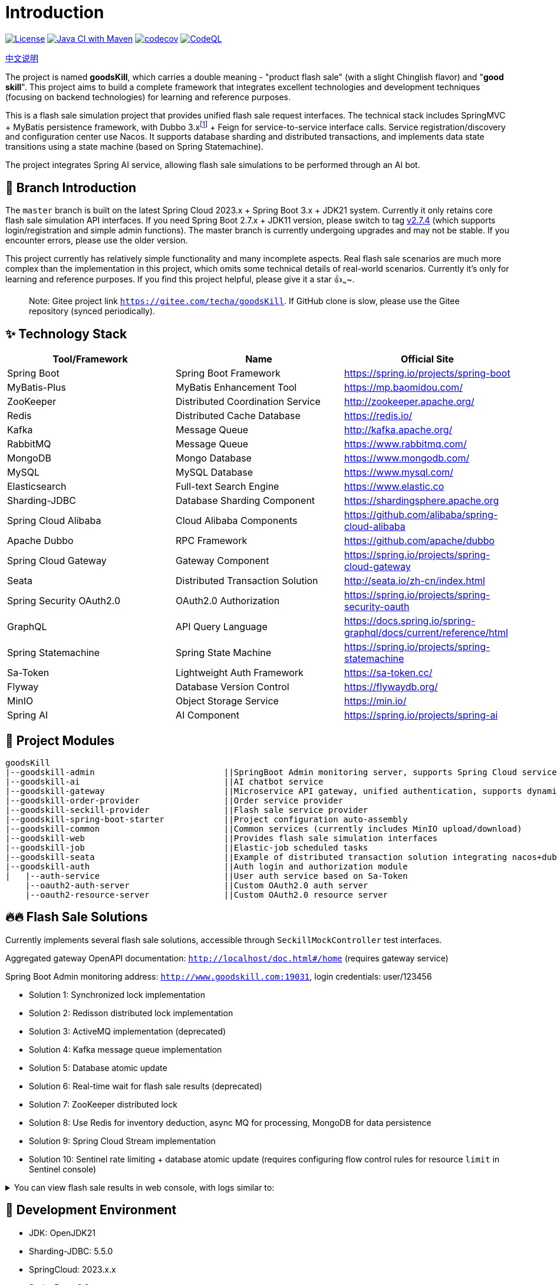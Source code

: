 = Introduction

image:https://img.shields.io/badge/license-MIT-blue.svg[License,link=LICENSE]
image:https://github.com/techa03/goodsKill/actions/workflows/maven.yml/badge.svg?branch=master[Java CI with Maven,link=https://github.com/techa03/goodsKill/actions/workflows/maven.yml]
image:https://codecov.io/gh/techa03/goodsKill/branch/master/graph/badge.svg[codecov,link=https://codecov.io/gh/techa03/goodsKill]
image:https://github.com/techa03/goodsKill/actions/workflows/codeql.yml/badge.svg?branch=master[CodeQL,link=https://github.com/techa03/goodsKill/actions/workflows/codeql.yml]

https://github.com/techa03/goodsKill/blob/master/README.adoc[中文说明]

The project is named *goodsKill*, which carries a double meaning - "product flash sale" (with a slight Chinglish flavor) and "*good skill*". This project aims to build a complete framework that integrates excellent technologies and development techniques (focusing on backend technologies) for learning and reference purposes.

This is a flash sale simulation project that provides unified flash sale request interfaces. The technical stack includes SpringMVC + MyBatis persistence framework, with Dubbo 3.x{empty}footnote:[Since SpringCloudAlibaba doesn't officially support Dubbo 3.x yet, this project uses dubbo-spring-boot-starter for integration] + Feign for service-to-service interface calls. Service registration/discovery and configuration center use Nacos. It supports database sharding and distributed transactions, and implements data state transitions using a state machine (based on Spring Statemachine).

The project integrates Spring AI service, allowing flash sale simulations to be performed through an AI bot.

== 💎 Branch Introduction

The ``master`` branch is built on the latest Spring Cloud 2023.x + Spring Boot 3.x + JDK21 system. Currently it only retains core flash sale simulation API interfaces. If you need Spring Boot 2.7.x + JDK11 version, please switch to tag https://github.com/techa03/goodsKill/tree/v2.7.4[v2.7.4] (which supports login/registration and simple admin functions). The master branch is currently undergoing upgrades and may not be stable. If you encounter errors, please use the older version.

This project currently has relatively simple functionality and many incomplete aspects. Real flash sale scenarios are much more complex than the implementation in this project, which omits some technical details of real-world scenarios. Currently it's only for learning and reference purposes. If you find this project helpful, please give it a star 👍~~~~.
____

Note: Gitee project link `https://gitee.com/techa/goodsKill`. If GitHub clone is slow, please use the Gitee repository (synced periodically).

____

== ✨ Technology Stack

|===
|Tool/Framework |Name |Official Site

|Spring Boot |Spring Boot Framework |https://spring.io/projects/spring-boot
|MyBatis-Plus |MyBatis Enhancement Tool |https://mp.baomidou.com/
|ZooKeeper |Distributed Coordination Service |http://zookeeper.apache.org/
|Redis |Distributed Cache Database |https://redis.io/
|Kafka |Message Queue |http://kafka.apache.org/
|RabbitMQ |Message Queue |https://www.rabbitmq.com/
|MongoDB |Mongo Database |https://www.mongodb.com/
|MySQL |MySQL Database |https://www.mysql.com/
|Elasticsearch |Full-text Search Engine |https://www.elastic.co
|Sharding-JDBC |Database Sharding Component |https://shardingsphere.apache.org
|Spring Cloud Alibaba |Cloud Alibaba Components |https://github.com/alibaba/spring-cloud-alibaba
|Apache Dubbo |RPC Framework |https://github.com/apache/dubbo
|Spring Cloud Gateway |Gateway Component |https://spring.io/projects/spring-cloud-gateway
|Seata |Distributed Transaction Solution |http://seata.io/zh-cn/index.html
|Spring Security OAuth2.0 |OAuth2.0 Authorization |https://spring.io/projects/spring-security-oauth
|GraphQL |API Query Language |https://docs.spring.io/spring-graphql/docs/current/reference/html
|Spring Statemachine |Spring State Machine |https://spring.io/projects/spring-statemachine
|Sa-Token |Lightweight Auth Framework |https://sa-token.cc/
|Flyway |Database Version Control |https://flywaydb.org/
|MinIO |Object Storage Service |https://min.io/
|Spring AI |AI Component |https://spring.io/projects/spring-ai
|===

== 📝 Project Modules

----
goodsKill
|--goodskill-admin                          ||SpringBoot Admin monitoring server, supports Spring Cloud service discovery
|--goodskill-ai                             ||AI chatbot service
|--goodskill-gateway                        ||Microservice API gateway, unified authentication, supports dynamic routing
|--goodskill-order-provider                 ||Order service provider
|--goodskill-seckill-provider               ||Flash sale service provider
|--goodskill-spring-boot-starter            ||Project configuration auto-assembly
|--goodskill-common                         ||Common services (currently includes MinIO upload/download)
|--goodskill-web                            ||Provides flash sale simulation interfaces
|--goodskill-job                            ||Elastic-job scheduled tasks
|--goodskill-seata                          ||Example of distributed transaction solution integrating nacos+dubbo+shardingjdbc+seata
|--goodskill-auth                           ||Auth login and authorization module
|   |--auth-service                         ||User auth service based on Sa-Token
    |--oauth2-auth-server                   ||Custom OAuth2.0 auth server
    |--oauth2-resource-server               ||Custom OAuth2.0 resource server
----

== 🔥🔥 Flash Sale Solutions

Currently implements several flash sale solutions, accessible through ``SeckillMockController`` test interfaces.

Aggregated gateway OpenAPI documentation: `http://localhost/doc.html#/home` (requires gateway service)

Spring Boot Admin monitoring address: `http://www.goodskill.com:19031`, login credentials: user/123456

* Solution 1: Synchronized lock implementation
* Solution 2: Redisson distributed lock implementation
* Solution 3: ActiveMQ implementation (deprecated)
* Solution 4: Kafka message queue implementation
* Solution 5: Database atomic update
* Solution 6: Real-time wait for flash sale results (deprecated)
* Solution 7: ZooKeeper distributed lock
* Solution 8: Use Redis for inventory deduction, async MQ for processing, MongoDB for data persistence
* Solution 9: Spring Cloud Stream implementation
* Solution 10: Sentinel rate limiting + database atomic update (requires configuring flow control rules for resource ``limit`` in Sentinel console)


.You can view flash sale results in web console, with logs similar to:
[%collapsible]
====
[source,text]
----
2021-04-14 21:58:59.857  INFO [goodskill-web,df43cc8f59291c48,df43cc8f59291c48] 15808 --- [           main] o.s.w.controller.SeckillMockController   : Flash sale solution 2 (Redis distributed lock) start time: Wed Apr 14 21:58:59 CST 2021, seckillId: 1000
2021-04-14 21:59:00.094  INFO [goodskill-web,144aa7910cca9520,2821cb8d62c5a908] 15808 --- [AClOSzbugzYng-1] o.s.w.s.c.SeckillMockResponseListener    : Flash sale ended, solution 2 (Redis distributed lock) end time: Wed Apr 14 21:59:00 CST 2021, seckillId: 1000
2021-04-14 21:59:00.101  INFO [goodskill-web,144aa7910cca9520,2821cb8d62c5a908] 15808 --- [AClOSzbugzYng-1] o.s.w.s.c.SeckillMockResponseListener    : Counting final successful transactions...
2021-04-14 21:59:01.616  INFO [goodskill-web,144aa7910cca9520,2821cb8d62c5a908] 15808 --- [AClOSzbugzYng-1] o.s.w.s.c.SeckillMockResponseListener    : Counting final successful transactions...
2021-04-14 21:59:03.129  INFO [goodskill-web,144aa7910cca9520,2821cb8d62c5a908] 15808 --- [AClOSzbugzYng-1] o.s.w.s.c.SeckillMockResponseListener    : Final successful transactions: 10
2021-04-14 21:59:03.130  INFO [goodskill-web,144aa7910cca9520,2821cb8d62c5a908] 15808 --- [AClOSzbugzYng-1] o.s.w.s.c.SeckillMockResponseListener    : Historical task time statistics: StopWatch '': running time = 36159894800 ns
---------------------------------------------
ns         %     Task name
---------------------------------------------
4492195700  012%  Solution 4 (Kafka message queue)
3164155900  009%  Solution 8 (Redis inventory deduction + async MQ + MongoDB persistence)
6219218300  017%  Solution 10 (Sentinel rate limiting + DB atomic update)
9189080600  025%  Solution 7 (ZooKeeper distributed lock)
3135926500  009%  Solution 5 (DB atomic update)
3342791800  009%  Solution 9 (Spring Cloud Stream RabbitMQ)
3343433700  009%  Solution 1 (Synchronized lock)
3273092300  009%  Solution 2 (Redis distributed lock)
----
====

== 🧰 Development Environment

* JDK: OpenJDK21
* Sharding-JDBC: 5.5.0
* SpringCloud: 2023.x.x
* SpringBoot: 3.3.x
* SpringCloudAlibaba: 2023.x.x
* Apache Dubbo: 3.3.x
* Docker Images Used:
+
|===
|Image |Version |Port |Credentials

|Nacos |2.3.2-slim |8848 |nacos:nacos (console)
|Redis |latest |6379 |password:123456
|Kafka |3.1.1 |9092 |None
|KafkaManager |latest |9001:9000 |None
|Mongo |6.0.7 |27017 |None
|MySQL |8.0.29 |3306 |root:Password123
|Zookeeper |3.6.2 |2181 |None
|Elasticsearch |7.17.3 |9200 9300 |None
|Kibana |7.17.3 |5601 |None
|RabbitMQ |latest |5672 15672 |None
|MinIO |latest |9000 |root:password
|Seata |2.0.0 |7091 8091|seata:seata (console)
|===

== 🎯 Quick Start
* Execute in project root directory ``goodsKill``:
+
----
  mvn clean install
  or
  #Skip tests
  mvn clean install -DskipTests
----

* Start default services (nacos, redis, mysql, rabbitmq, kafka, zookeeper, elasticsearch, seataServer) or use docker-compose{empty}footnote:[Requires docker-desktop https://www.docker.com/products/docker-desktop/]:
+
[source,bash]
----
  docker-compose -f goodskill-simple.yml up -d
----

* Go to ``goodskill-web/src/main/sql`` directory, find ``seckill.sql`` file, create ``seckill`` database in local MySQL and execute to initialize data
+

:warning-caption: ⚠️️

[WARNING]
Docker-compose will automatically execute initialization scripts when starting MySQL image. If already done, this step can be skipped.

* Configure hosts
[source,text]
+
----
 127.0.0.1       kafka
 127.0.0.1       nacos
 127.0.0.1       redis
 127.0.0.1       mysql
 127.0.0.1       zookeeper
 127.0.0.1       mongo
 127.0.0.1       elasticsearch
 127.0.0.1       rabbitmq
 127.0.0.1       logstash
 ##If gateway service is deployed on remote machine, change to corresponding IP
 127.0.0.1       www.goodskill.com
----

* Add public configurations in Nacos config center:
- DataId: ``goodskill-common-connection.yml`` (middleware config)
- DataId: ``goodskill-common.yml`` (service config)
- Group: ``DEFAULT_GROUP``
Refer to corresponding files in project root directory for content.

* Run ``OrderApplication`` class (order service)

* Run ``SeckillApplication`` class (flash sale service provider)

* Run ``SampleWebApplication`` class (flash sale simulation web service)

* Send a flash sale simulation request:
SeckillId: 1000, product count: 10, execute 20 purchase operations using synchronized lock:
+
You can directly use following commands to send simulation requests. Each seckillId corresponds to a unique productId. Inventory will be initialized when interface is called, and can be called repeatedly after completion.

+
.Using synchronized lock
====
[source,bash]
curl -X POST "http://www.goodskill.com:8080/sychronized" \
-H "accept: */*" -H "Content-Type: application/json" -d \
"{ \"requestCount\": 20, \"seckillCount\": 10, \"seckillId\": 1000}"
====
+
.Using Redisson distributed lock
====
[source,bash]
curl -X POST "http://www.goodskill.com:8080/redisson" \
-H "accept: */*" -H "Content-Type: application/json" -d \
"{ \"requestCount\": 20, \"seckillCount\": 10, \"seckillId\": 1000}"
====
+
.Using Redisson distributed lock with dynamic thread pool configuration
====
[source,bash]
curl --location --request POST 'http://www.goodskill.com:8080/limit' \
--header 'User-Agent: apifox/1.0.0 (https://www.apifox.cn)' \
--header 'Content-Type: application/json' \
--data-raw '{
    "maxPoolSize": 10,
    "seckillId": 1000,
    "corePoolSize": 2,
    "seckillCount": 100,
    "requestCount": 120
}'
====
+
Requests are executed asynchronously by default. Check console logs. If final successful transactions equal product count (10), it means no over-selling or under-selling occurred.

== 🤖️ Using AI Chatbot Service
Simple flash sale chatbot service based on Spring AI Alibaba. Currently supports starting flash sale activities and reporting execution time.

* Go to ``goodskill-ai`` module, replace ``spring.ai.dashscope.api-key`` configuration (obtain from Alibaba Bailian platform)

* Run ``AiBotApplication`` class, access chat page at `http://127.0.0.1:18077`

* Example conversation:
[source,text]
+
----
Me: Help me execute flash sale

AI: Of course I can help you execute flash sale! To proceed smoothly, please provide: 1. Flash sale ID? 2. Product quantity? 3. Request count? With these I can help you start! 😊

Me: Flash sale ID 1001, request count 20, product quantity 10

AI: Flash sale started successfully! We'll wait 10 seconds then I'll get execution time stats. Flash sale started successfully and got stats after 10s: Total time: 6.673773375s Details: - Flash sale ID:1001, Solution 5 (DB atomic update) took 3.528280125s (53%) - Flash sale ID:1001, Solution 5 (DB atomic update) took 3.14549325s (47%) Hope this helps! Let me know if you need anything else! 😊
----

== 🕹️️ Starting Other Optional Services
Additional steps to start complete project after Quick Start:

* Go to ``goodskill-gateway`` module, run ``GatewayBootApplication`` class to start API gateway (access services through gateway)

+
- `http://www.goodskill.com/api/order/**` -> ``goodskill-order`` service
- `http://www.goodskill.com/api/seata/**` -> ``goodskill-seata`` service
- `http://www.goodskill.com/api/seckill/**` -> ``goodskill-seckill`` service
- `http://www.goodskill.com/api/auth/**` -> ``goodskill-auth`` service
- `http://www.goodskill.com/api/web/**` -> ``goodskill-web`` service


* Integrated ``Sentinel`` rate limiting component (supports nacos config center). Requires starting ``Sentinel`` console on port ``18088`` (not supported in docker yet).

* For Seata distributed transaction testing, see https://github.com/techa03/goodsKill/tree/master/goodskill-seata/README.md[Seata Distributed Transaction Test Example]

* Run ``GoodskillAdminApplication`` class (microservice health monitoring)

== ❓FAQ
[qanda]
Docker ES image fails to start::

Usually occurs on Linux. Run: `sysctl -w vm.max_map_count=262144`
or edit /etc/sysctl.conf:
+
[source,text]
----
grep vm.max_map_count /etc/sysctl.conf
vm.max_map_count=262144
----

How to use custom OAuth2.0 auth server for login?::

To be completed..

Framework compatibility?::

Current versions of main frameworks are relatively new and not fully tested{empty}footnote:[Refer to https://start.aliyun.com/bootstrap.html[SpringCloudAlibaba] compatibility guide].

Service startup error ``no available service found in cluster 'default', please make sure registry config correct and keep your seata server running``::

Start ``seata-server`` service (provided in docker-compose.yml). Refer to Seata docs for nacos config. If not using distributed transactions, this error can be ignored.

Cannot pull docker-compose images::

hub.docker may be blocked in China. Use Alibaba Cloud image accelerator: https://cr.console.aliyun.com/cn-hangzhou/instances/mirrors[Alibaba Cloud Image Accelerator]

JDK17+ startup failure::

Add these JVM parameters:
+
[source,text]
----
--add-opens java.base/java.lang=ALL-UNNAMED
--add-opens java.base/java.util=ALL-UNNAMED
--add-opens java.base/java.util.concurrent=ALL-UNNAMED
--add-opens java.base/java.math=ALL-UNNAMED
--add-opens java.base/sun.reflect.generics.reflectiveObjects=ALL-UNNAMED
----

== 🖲️ State Machine
Current flash sale state control is implemented using Spring Statemachine. Benefits:

* Unified state control for centralized maintenance
* Prevent arbitrary state changes, ensure controlled updates

=== State Machine Diagram
image:docs/shortcut/状态机.png[image]


== 📚 Database Sharding

|===
|Table |DB |Sharded? |Shard Key |Partitioned? |Partition Key

|success_killed |MySQL |Yes (seckill and seckill_01 on same server) |seckill_id |Yes (success_killed_0, success_kill_1) |user_phone
|===

:note-caption: 📢
[NOTE]
Other tables are not sharded, using seckill as main DB by default

=== API Documentation

image:docs/shortcut/%E5%BE%AE%E4%BF%A1%E6%88%AA%E5%9B%BE_20180819224521.png[image]

== 💻 Screenshots

=== Flash Sale Interface Test

image:docs/shortcut/模拟秒杀接口测试.gif[image]

== 📑 Database Schema

image:docs/shortcut/model_table.png[image]

== 📖 References

* Solving Docker Kafka connection issues: `https://www.cnblogs.com/hellxz/p/why_cnnect_to_kafka_always_failure.html`
